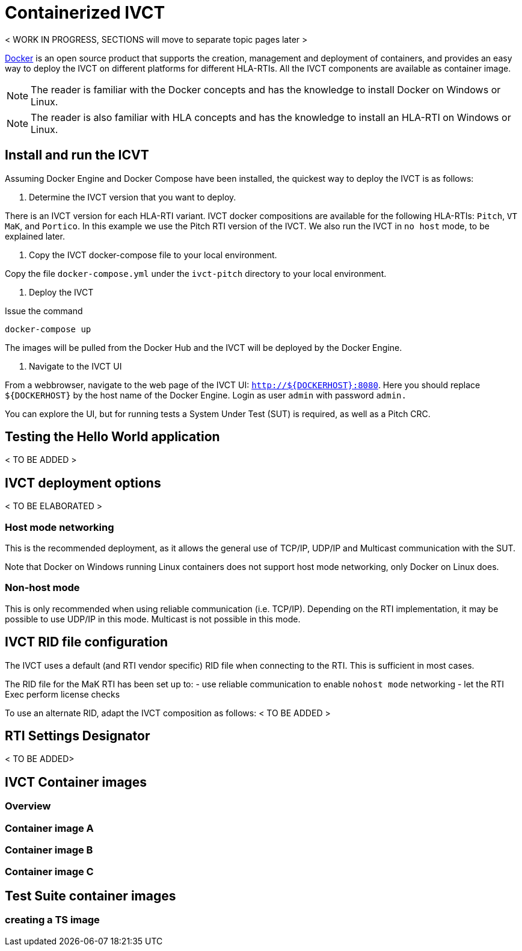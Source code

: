 = Containerized IVCT

< WORK IN PROGRESS, SECTIONS will move to separate topic pages later >

https://docker.com[Docker] is an open source product that supports the creation, management and deployment of containers, and provides an easy way to deploy the IVCT on different platforms for different HLA-RTIs. All the IVCT components are available as container image.

NOTE: The reader is familiar with the Docker concepts and has the knowledge to install Docker on Windows or Linux.

NOTE: The reader is also familiar with HLA concepts and has the knowledge to install an HLA-RTI on Windows or Linux.

== Install and run the ICVT

Assuming Docker Engine and Docker Compose have been installed, the quickest way to deploy the IVCT is as follows:

. Determine the IVCT version that you want to deploy.

There is an IVCT version for each HLA-RTI variant. IVCT docker compositions are available for the following HLA-RTIs: `Pitch`, `VT MaK`, and `Portico`. In this example we use the Pitch RTI version of the IVCT. We also run the IVCT in `no host` mode, to be explained later.

. Copy the IVCT docker-compose file to your local environment.

Copy the file `docker-compose.yml` under the `ivct-pitch` directory to your local environment.

. Deploy the IVCT

Issue the command

 docker-compose up

The images will be pulled from the Docker Hub and the IVCT will be deployed by the Docker Engine.

. Navigate to the IVCT UI

From a webbrowser, navigate to the web page of the IVCT UI: `http://${DOCKERHOST}:8080`.  Here you should replace `${DOCKERHOST}` by the host name of the Docker Engine. Login as user `admin` with password `admin.`

You can explore the UI, but for running tests a System Under Test (SUT) is required, as well as a Pitch CRC.

== Testing the Hello World application
< TO BE ADDED >

== IVCT deployment options
< TO BE ELABORATED >

=== Host mode networking
This is the recommended deployment, as it allows the general use of TCP/IP, UDP/IP and Multicast communication with the SUT.

Note that Docker on Windows running Linux containers does not support host mode networking, only Docker on Linux does.

=== Non-host mode
This is only recommended when using reliable communication (i.e. TCP/IP). Depending on the RTI implementation, it may be possible to use UDP/IP in this mode. Multicast is not possible in this mode.

== IVCT RID file configuration
The IVCT uses a default (and RTI vendor specific) RID file when connecting to the RTI. This is sufficient in most cases.

The RID file for the MaK RTI has been set up to:
- use reliable communication to enable `nohost mode` networking
- let the RTI Exec perform license checks

To use an alternate RID, adapt the IVCT composition as follows:
< TO BE ADDED >

== RTI Settings Designator
< TO BE ADDED>

== IVCT Container images
=== Overview
=== Container image A
=== Container image B
=== Container image C
== Test Suite container images
=== creating a TS image
